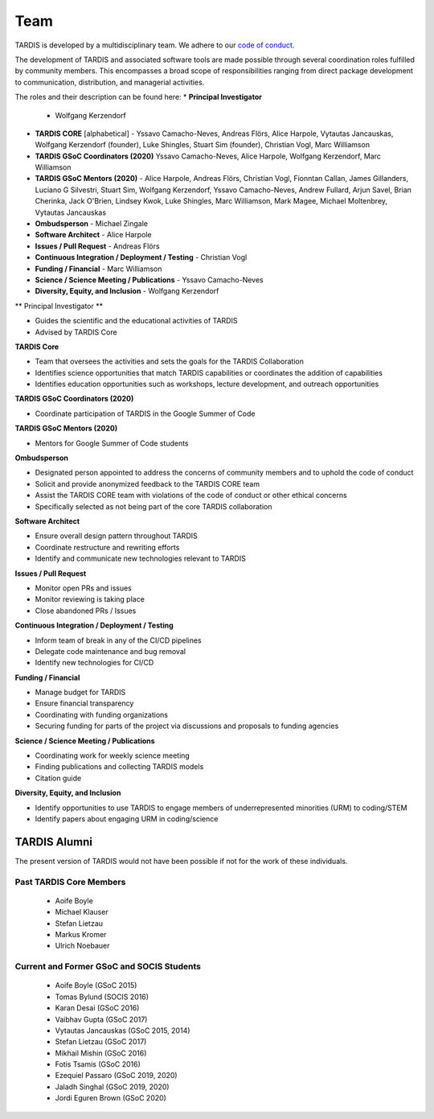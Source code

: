 .. _team:

****
Team
****

TARDIS is developed by a multidisciplinary team. We adhere to our
`code of conduct <code_of_conduct>`_.

The development of TARDIS and associated software tools are made possible through several coordination roles fulfilled by community members. This encompasses a broad scope of responsibilities ranging from direct package development to communication, distribution, and managerial activities.

The roles and their description can be found here: 
* **Principal Investigator**
  - Wolfgang Kerzendorf
* **TARDIS CORE** [alphabetical]
  - Yssavo Camacho-Neves, Andreas Flörs, Alice Harpole, Vytautas Jancauskas, Wolfgang Kerzendorf (founder), Luke Shingles, Stuart Sim (founder), Christian Vogl, Marc Williamson
* **TARDIS GSoC Coordinators (2020)**
  Yssavo Camacho-Neves, Alice Harpole, Wolfgang Kerzendorf, Marc Williamson
* **TARDIS GSoC Mentors (2020)**
  - Alice Harpole, Andreas Flörs, Christian Vogl, Fionntan Callan, James Gillanders, Luciano G Silvestri, Stuart Sim, Wolfgang Kerzendorf, Yssavo Camacho-Neves, Andrew Fullard, Arjun Savel, Brian Cherinka, Jack O'Brien, Lindsey Kwok, Luke Shingles, Marc Williamson, Mark Magee, Michael Moltenbrey, Vytautas Jancauskas
* **Ombudsperson**
  - Michael Zingale
* **Software Architect** 
  - Alice Harpole   
* **Issues / Pull Request** 
  - Andreas Flörs
* **Continuous Integration / Deployment / Testing**
  - Christian Vogl
* **Funding / Financial**
  - Marc Williamson
* **Science / Science Meeting / Publications**
  - Yssavo Camacho-Neves
* **Diversity, Equity, and Inclusion**
  - Wolfgang Kerzendorf
     

** Principal Investigator **

- Guides the scientific and the educational activities of TARDIS
- Advised by TARDIS Core

**TARDIS Core**

- Team that oversees the activities and sets the goals for the TARDIS Collaboration
- Identifies science opportunities that match TARDIS capabilities or coordinates the addition of capabilities
- Identifies education opportunities such as workshops, lecture development, and outreach opportunities

**TARDIS GSoC Coordinators (2020)**

- Coordinate participation of TARDIS in the Google Summer of Code

**TARDIS GSoC Mentors (2020)**

- Mentors for Google Summer of Code students 

**Ombudsperson**

- Designated person appointed to address the concerns of community members and to uphold the code of conduct
- Solicit and provide anonymized feedback to the TARDIS CORE team 
- Assist the TARDIS CORE team with violations of the code of conduct or other ethical concerns
- Specifically selected as not being part of the core TARDIS collaboration

**Software Architect**

- Ensure overall design pattern throughout TARDIS
- Coordinate restructure and rewriting efforts
- Identify and communicate new technologies relevant to TARDIS

**Issues / Pull Request**

- Monitor open PRs and issues
- Monitor reviewing is taking place
- Close abandoned PRs / Issues

**Continuous Integration / Deployment / Testing** 

- Inform team of break in any of the CI/CD pipelines
- Delegate code maintenance and bug removal
- Identify new technologies for CI/CD

**Funding / Financial**

- Manage budget for TARDIS
- Ensure financial transparency 
- Coordinating with funding organizations
- Securing funding for parts of the project via discussions and proposals to funding agencies

**Science / Science Meeting / Publications**

- Coordinating work for weekly science meeting
- Finding publications and collecting TARDIS models
- Citation guide

**Diversity, Equity, and Inclusion**

- Identify opportunities to use TARDIS to engage members of underrepresented minorities (URM) to coding/STEM
- Identify papers about engaging URM in coding/science

TARDIS Alumni
=============

The present version of TARDIS would not have been possible if not for the work of these individuals. 


Past TARDIS Core Members
---------------------------

 * Aoife Boyle
 * Michael Klauser
 * Stefan Lietzau
 * Markus Kromer
 * Ulrich Noebauer

Current and Former GSoC and SOCIS Students
------------------------------------------

 * Aoife Boyle (GSoC 2015)
 * Tomas Bylund (SOCIS 2016)
 * Karan Desai (GSoC 2016)
 * Vaibhav Gupta (GSoC 2017)
 * Vytautas Jancauskas (GSoC 2015, 2014)
 * Stefan Lietzau (GSoC 2017)
 * Mikhail Mishin (GSoC 2016)
 * Fotis Tsamis (GSoC 2016)
 * Ezequiel Passaro (GSoC 2019, 2020)
 * Jaladh Singhal (GSoC 2019, 2020)
 * Jordi Eguren Brown (GSoC 2020)
